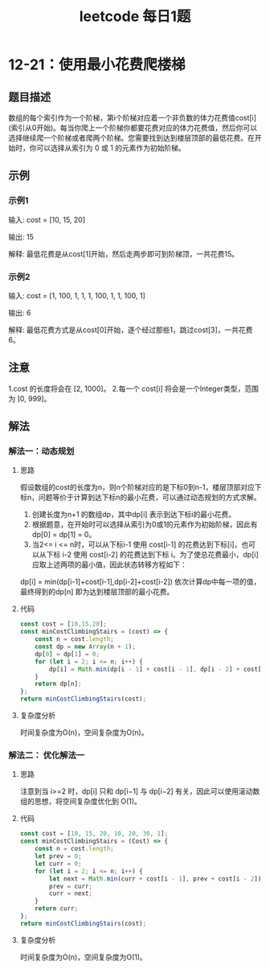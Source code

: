 #+TITLE:      leetcode 每日1题

* 目录                                                    :TOC_4_gh:noexport:
- [[#12-21使用最小花费爬楼梯][12-21：使用最小花费爬楼梯]]
  - [[#题目描述][题目描述]]
  - [[#示例][示例]]
    - [[#示例1][示例1]]
    - [[#示例2][示例2]]
  - [[#注意][注意]]
  - [[#解法][解法]]
    - [[#解法一动态规划][解法一：动态规划]]
      - [[#思路][思路]]
      - [[#代码][代码]]
      - [[#复杂度分析][复杂度分析]]
    - [[#解法二-优化解法一][解法二： 优化解法一]]
      - [[#思路-1][思路]]
      - [[#代码-1][代码]]
      - [[#复杂度分析-1][复杂度分析]]

* 12-21：使用最小花费爬楼梯
** 题目描述
数组的每个索引作为一个阶梯，第i个阶梯对应着一个非负数的体力花费值cost[i](索引从0开始)。每当你爬上一个阶梯你都要花费对应的体力花费值，然后你可以选择继续爬一个阶梯或者爬两个阶梯。您需要找到达到楼层顶部的最低花费。在开始时，你可以选择从索引为 0 或 1 的元素作为初始阶梯。
** 示例
*** 示例1
输入: cost = [10, 15, 20]

输出: 15

解释: 最低花费是从cost[1]开始，然后走两步即可到阶梯顶，一共花费15。

*** 示例2
输入: cost = [1, 100, 1, 1, 1, 100, 1, 1, 100, 1]

输出: 6

解释: 最低花费方式是从cost[0]开始，逐个经过那些1，跳过cost[3]，一共花费6。

** 注意
1.cost 的长度将会在 [2, 1000]。
2.每一个 cost[i] 将会是一个Integer类型，范围为 [0, 999]。
** 解法
*** 解法一：动态规划
**** 思路
假设数组的cost的长度为n，则n个阶梯对应的是下标0到n-1，楼层顶部对应下标n，问题等价于计算到达下标n的最小花费，可以通过动态规划的方式求解。
1. 创建长度为n+1 的数组dp，其中dp[i] 表示到达下标i的最小花费。
2. 根据题意，在开始时可以选择从索引为0或1的元素作为初始阶梯，因此有dp[0] = dp[1] = 0。
3. 当2<= i <= n时，可以从下标i-1 使用 cost[i-1] 的花费达到下标[i]，也可以从下标 i-2 使用 cost[i-2] 的花费达到下标 i。为了使总花费最小，dp[i] 应取上述两项的最小值，因此状态转移方程如下：
dp[i] = min(dp[i-1]+cost[i-1],dp[i-2]+cost[i-2])
依次计算dp中每一项的值，最终得到的dp[n] 即为达到楼层顶部的最小花费。
**** 代码
#+begin_src js
  const cost = [10,15,20];
  const minCostClimbingStairs = (cost) => {
      const n = cost.length;
      const dp = new Array(n + 1);
      dp[0] = dp[1] = 0;
      for (let i = 2; i <= n; i++) {
          dp[i] = Math.min(dp[i - 1] + cost[i - 1], dp[i - 2] + cost[i - 2]);
      }
      return dp[n];
  };
  return minCostClimbingStairs(cost);
#+end_src
**** 复杂度分析
时间复杂度为O(n)，空间复杂度为O(n)。
*** 解法二： 优化解法一
**** 思路
注意到当 i>=2 时，dp[i] 只和 dp[i−1] 与 dp[i−2] 有关，因此可以使用滚动数组的思想，将空间复杂度优化到 O(1)。
**** 代码
#+begin_src js
  const cost = [10, 15, 20, 10, 20, 30, 1];
  const minCostClimbingStairs = (Cost) => {
      const n = cost.length;
      let prev = 0;
      let curr = 0;
      for (let i = 2; i <= n; i++) {
          let next = Math.min(curr + cost[i - 1], prev + cost[i - 2]);
          prev = curr;
          curr = next;
      }
      return curr;
  };
  return minCostClimbingStairs(cost);
#+end_src

#+RESULTS:
: 46
**** 复杂度分析
时间复杂度为O(n)，空间复杂度为O(1)。
